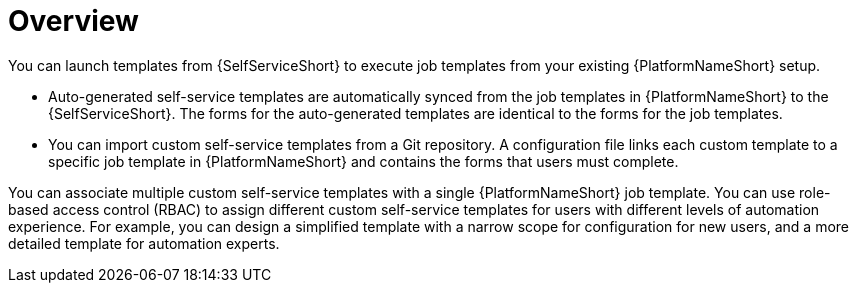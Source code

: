 :_newdoc-version: 2.18.3
:_template-generated: 2025-05-05

ifdef::context[:parent-context-of-self-service-using-overview-adoc: {context}]

:_mod-docs-content-type: ASSEMBLY

ifndef::context[]
[id="self-service-using-overview-adoc"]
endif::[]
ifdef::context[]
[id="self-service-using-overview-adoc_{context}"]
endif::[]

= Overview

:context: self-service-using-overview

[role="_abstract"]
You can launch templates from {SelfServiceShort} to execute job templates from your existing {PlatformNameShort} setup. 

* Auto-generated self-service templates are automatically synced from the job templates in {PlatformNameShort} to the {SelfServiceShort}. The forms for the auto-generated templates are identical to the forms for the job templates.
* You can import custom self-service templates from a Git repository. A configuration file links each custom template to a specific job template in {PlatformNameShort} and contains the forms that users must complete.

You can associate multiple custom self-service templates with a single {PlatformNameShort} job template.
You can use role-based access control (RBAC) to assign different custom self-service templates for users with different levels of automation experience.
For example, you can design a simplified template with a narrow scope for configuration for new users, and a more detailed template for automation experts.


// Currently, Red Hat provides validated content with examples to automate jobs for RHEL, Network, Windows, and Cloud using {SelfServiceShort}.
// 
// [NOTE]
// ====
// The validated content examples provided have their own support statement and lifecycle definitions.
// Refer to the link:https://access.redhat.com/support/policy/updates/ansible-automation-platform#validated[Red Hat Ansible Automation Platform Life Cycle].
// ====
// 
// These collections are hosted in {HubName}.
// Your administrator must add the collections to {PrivateHubName} so that you can download them and create the repositories.
// 
// You can then import templates into your {SelfServiceShort}, and launch them to run automation jobs.

ifdef::parent-context-of-self-service-using-overview-adoc[:context: {parent-context-of-self-service-using-overview-adoc}]
ifndef::parent-context-of-self-service-using-overview-adoc[:!context:]

